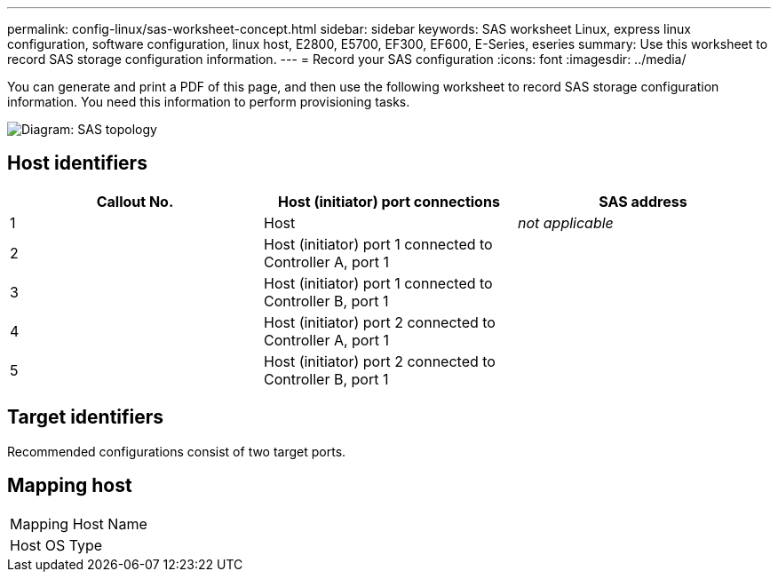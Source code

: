 ---
permalink: config-linux/sas-worksheet-concept.html
sidebar: sidebar
keywords: SAS worksheet Linux, express linux configuration, software configuration, linux host, E2800, E5700, EF300, EF600, E-Series, eseries
summary: Use this worksheet to record SAS storage configuration information.
---
= Record your SAS configuration
:icons: font
:imagesdir: ../media/

[.lead]
You can generate and print a PDF of this page, and then use the following worksheet to record SAS storage configuration information. You need this information to perform provisioning tasks.

image::../media/sas_topology_diagram_conf-lin.gif[Diagram: SAS topology]

== Host identifiers

[options="header"]
|===
| Callout No.| Host (initiator) port connections| SAS address
a|
1
a|
Host
a|
_not applicable_
a|
2
a|
Host (initiator) port 1 connected to Controller A, port 1
a|

a|
3
a|
Host (initiator) port 1 connected to Controller B, port 1
a|

a|
4
a|
Host (initiator) port 2 connected to Controller A, port 1
a|

a|
5
a|
Host (initiator) port 2 connected to Controller B, port 1
a|

|===

== Target identifiers

Recommended configurations consist of two target ports.

== Mapping host

|===
a|
Mapping Host Name a|

a|
Host OS Type
a|

|===
